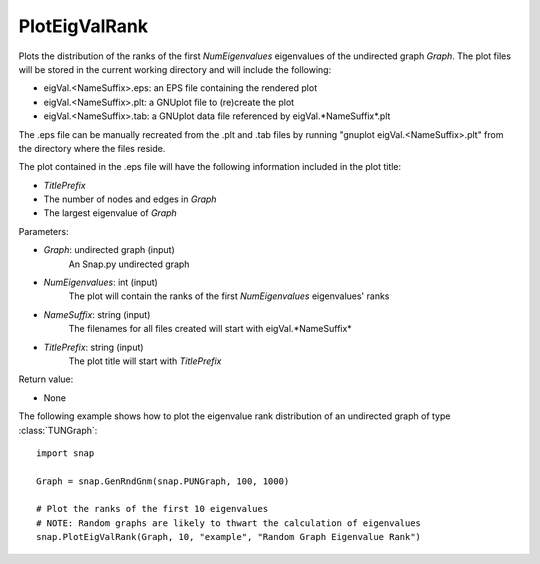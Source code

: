 PlotEigValRank
''''''''''''''

.. function:: PlotEigValRank(Graph, NumEigenvalues, NameSuffix, TitlePrefix)

Plots the distribution of the ranks of the first *NumEigenvalues* eigenvalues of the undirected graph *Graph*.  The plot files will be stored in the current working directory and will include the following:

* eigVal.<NameSuffix>.eps: an EPS file containing the rendered plot

* eigVal.<NameSuffix>.plt: a GNUplot file to (re)create the plot

* eigVal.<NameSuffix>.tab: a GNUplot data file referenced by eigVal.*NameSuffix*.plt

The .eps file can be manually recreated from the .plt and .tab files by running
"gnuplot eigVal.<NameSuffix>.plt" from the directory where the files reside.

The plot contained in the .eps file will have the following information included in the plot title:

* *TitlePrefix*

* The number of nodes and edges in *Graph*

* The largest eigenvalue of *Graph*

Parameters:

- *Graph*: undirected graph (input)
    An Snap.py undirected graph

- *NumEigenvalues*: int (input)
    The plot will contain the ranks of the first *NumEigenvalues* eigenvalues' ranks

- *NameSuffix*: string (input)
    The filenames for all files created will start with eigVal.*NameSuffix*

- *TitlePrefix*: string (input)
    The plot title will start with *TitlePrefix*

Return value:

- None

The following example shows how to plot the eigenvalue rank distribution of
an undirected graph of type :class:`TUNGraph`::

    import snap

    Graph = snap.GenRndGnm(snap.PUNGraph, 100, 1000)

    # Plot the ranks of the first 10 eigenvalues
    # NOTE: Random graphs are likely to thwart the calculation of eigenvalues
    snap.PlotEigValRank(Graph, 10, "example", "Random Graph Eigenvalue Rank")

